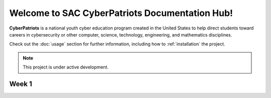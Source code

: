 

Welcome to SAC CyberPatriots Documentation Hub!
===================================

**CyberPatriots** is a national youth cyber education program created in the United States to help direct students toward careers in cybersecurity or other computer, science, technology, engineering, and mathematics disciplines.

Check out the :doc:`usage` section for further information, including
how to :ref:`installation` the project.

.. note::

   This project is under active development.

Week 1
--------


